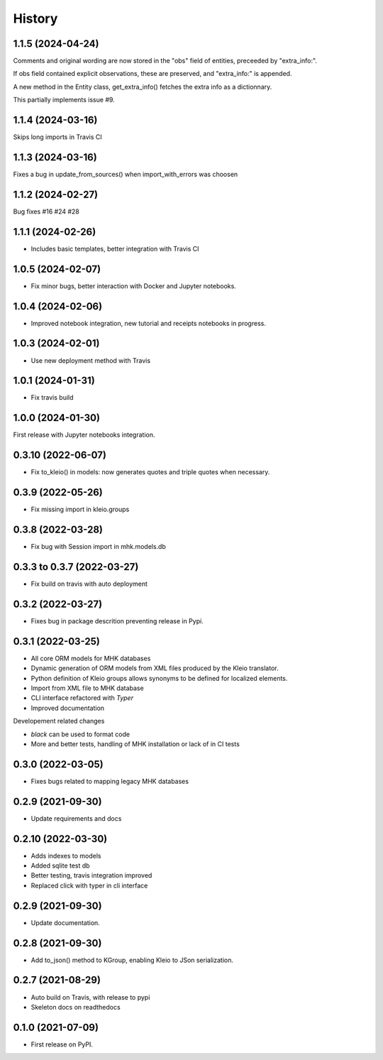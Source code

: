 =======
History
=======

1.1.5 (2024-04-24)
------------------
Comments and original wording are now stored
in the "obs" field of entities, preceeded by
"extra_info:".

If obs field contained explicit observations,
these are preserved, and "extra_info:" is appended.

A new method in the Entity class, get_extra_info()
fetches the extra info as a dictionnary.

This partially implements issue #9.

1.1.4 (2024-03-16)
------------------

Skips long imports in Travis CI

1.1.3 (2024-03-16)
------------------

Fixes a bug in update_from_sources() when import_with_errors was choosen


1.1.2 (2024-02-27)
------------------

Bug fixes #16 #24 #28

1.1.1 (2024-02-26)
------------------

* Includes basic templates, better integration with Travis CI

1.0.5 (2024-02-07)
------------------

* Fix minor bugs, better interaction with Docker and Jupyter notebooks.

1.0.4 (2024-02-06)
------------------

* Improved notebook integration, new tutorial and receipts notebooks in progress.

1.0.3 (2024-02-01)
------------------

* Use new deployment method with Travis

1.0.1 (2024-01-31)
------------------

* Fix travis build

1.0.0 (2024-01-30)
------------------

First release with Jupyter notebooks integration.

0.3.10 (2022-06-07)
-------------------
* Fix to_kleio() in models: now generates quotes and
  triple quotes when necessary.

0.3.9 (2022-05-26)
------------------
*  Fix missing import in kleio.groups

0.3.8 (2022-03-28)
------------------
* Fix bug with Session import in mhk.models.db

0.3.3 to 0.3.7 (2022-03-27)
---------------------------
* Fix build on travis with auto deployment

0.3.2 (2022-03-27)
------------------
* Fixes bug in package descrition preventing release in Pypi.

0.3.1 (2022-03-25)
------------------
* All core ORM models for MHK databases
* Dynamic generation of ORM models from XML
  files produced by the Kleio translator.
* Python definition of Kleio groups allows synonyms to be defined for
  localized elements.
* Import from XML file to MHK database
* CLI interface refactored with `Typer`
* Improved documentation

Developement related changes

* `black` can be used to format code
* More and better tests, handling of MHK
  installation or lack of in CI tests

0.3.0 (2022-03-05)
------------------
* Fixes bugs related to mapping legacy MHK databases

0.2.9 (2021-09-30)
------------------
* Update requirements and docs

0.2.10 (2022-03-30)
-------------------
* Adds indexes to models
* Added sqlite test db
* Better testing, travis integration improved
* Replaced click with typer in cli interface

0.2.9 (2021-09-30)
-------------------
* Update documentation.

0.2.8 (2021-09-30)
------------------

* Add to_json() method to KGroup, enabling Kleio to JSon serialization.

0.2.7 (2021-08-29)
------------------

* Auto build on Travis, with release to pypi
* Skeleton docs on readthedocs

0.1.0 (2021-07-09)
------------------

* First release on PyPI.
